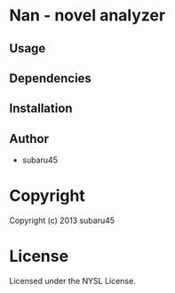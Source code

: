 * Nan  - novel analyzer

** Usage

** Dependencies

** Installation


** Author

+ subaru45

* Copyright

Copyright (c) 2013 subaru45


* License

Licensed under the NYSL License.

